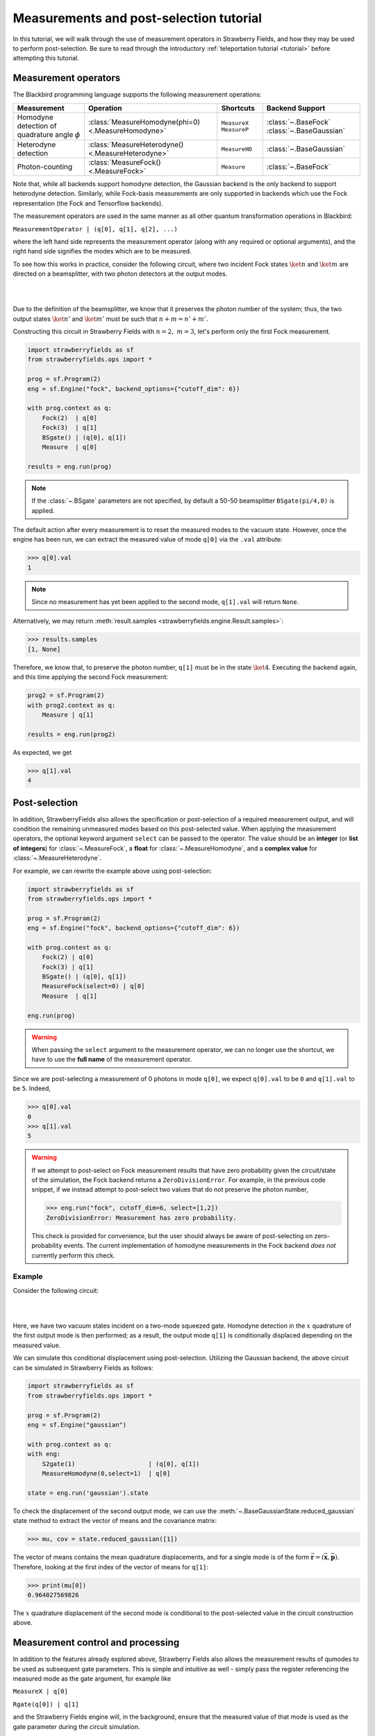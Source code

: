 .. |ps| replace:: post-selection
.. |PS| replace:: Post-selection

.. _ps_tutorial:

Measurements and |ps| tutorial
##############################

.. sectionauthor:: Josh Izaac <josh@xanadu.ai>

.. role:: html(raw)
   :format: html

.. highlight:: pycon

In this tutorial, we will walk through the use of measurement operators in Strawberry Fields, and how they may be used to perform post-selection. Be sure to read through the introductory :ref:`teleportation tutorial <tutorial>` before attempting this tutorial.


Measurement operators
=====================

The Blackbird programming language supports the following measurement operations:

.. rst-class:: docstable

+----------------------------------+----------------------------------------------------+---------------------------+-------------------------+
|           Measurement            |                     Operation                      |         Shortcuts         |     Backend Support     |
+==================================+====================================================+===========================+=========================+
| Homodyne detection               | :class:`MeasureHomodyne(phi=0) <.MeasureHomodyne>` | ``MeasureX`` ``MeasureP`` | :class:`~.BaseFock`     |
| of quadrature angle :math:`\phi` |                                                    |                           | :class:`~.BaseGaussian` |
+----------------------------------+----------------------------------------------------+---------------------------+-------------------------+
| Heterodyne detection             | :class:`MeasureHeterodyne() <.MeasureHeterodyne>`  | ``MeasureHD``             | :class:`~.BaseGaussian` |
+----------------------------------+----------------------------------------------------+---------------------------+-------------------------+
| Photon-counting                  | :class:`MeasureFock() <.MeasureFock>`              | ``Measure``               | :class:`~.BaseFock`     |
+----------------------------------+----------------------------------------------------+---------------------------+-------------------------+

Note that, while all backends support homodyne detection, the Gaussian backend is the only backend to support heterodyne detection. Similarly, while Fock-basis measurements are only supported in backends which use the Fock representation (the Fock and Tensorflow backends).

The measurement operators are used in the same manner as all other quantum transformation operations in Blackbird:

``MeasurementOperator | (q[0], q[1], q[2], ...)``

where the left hand side represents the measurement operator (along with any required or optional arguments), and the right hand side signifies the modes which are to be measured.

To see how this works in practice, consider the following circuit, where two incident Fock states :math:`\ket{n}` and :math:`\ket{m}` are directed on a beamsplitter, with two photon detectors at the output modes.

|

.. image:: ../_static/bs_measure.svg
    :align: center
    :width: 30%
    :target: javascript:void(0);

|

Due to the definition of the beamsplitter, we know that it preserves the photon number of the system; thus, the two output states :math:`\ket{n'}` and :math:`\ket{m'}` must be such that :math:`n+m=n'+m'`.

Constructing this circuit in Strawberry Fields with :math:`n=2,~m=3`, let's perform only the first Fock measurement.

.. code-block:: python3

    import strawberryfields as sf
    from strawberryfields.ops import *

    prog = sf.Program(2)
    eng = sf.Engine("fock", backend_options={"cutoff_dim": 6})

    with prog.context as q:
        Fock(2)  | q[0]
        Fock(3)  | q[1]
        BSgate() | (q[0], q[1])
        Measure  | q[0]

    results = eng.run(prog)

.. note:: If the :class:`~.BSgate` parameters are not specified, by default a 50-50 beamsplitter ``BSgate(pi/4,0)`` is applied.

The default action after every measurement is to reset the measured modes to the vacuum state. However, once the engine has been run, we can extract the measured value of mode ``q[0]`` via the ``.val`` attribute:

>>> q[0].val
1

.. note:: Since no measurement has yet been applied to the second mode, ``q[1].val`` will return ``None``.

Alternatively, we may return :meth:`result.samples <strawberryfields.engine.Result.samples>`:

>>> results.samples
[1, None]

Therefore, we know that, to preserve the photon number, ``q[1]`` must be in the state :math:`\ket{4}`. Executing the backend again, and this time applying the second Fock measurement:

.. code-block:: python3

    prog2 = sf.Program(2)
    with prog2.context as q:
        Measure | q[1]

    results = eng.run(prog2)


As expected, we get

>>> q[1].val
4


|PS|
==========

In addition, StrawberryFields also allows the specification or |ps| of a required measurement output, and will condition the remaining unmeasured modes based on this post-selected value.  When applying the measurement operators, the optional keyword argument ``select`` can be passed to the operator. The value should be an **integer** (or **list of integers**) for :class:`~.MeasureFock`, a **float** for :class:`~.MeasureHomodyne`, and a **complex value** for :class:`~.MeasureHeterodyne`.

For example, we can rewrite the example above using post-selection:

.. code-block:: python3

    import strawberryfields as sf
    from strawberryfields.ops import *

    prog = sf.Program(2)
    eng = sf.Engine("fock", backend_options={"cutoff_dim": 6})

    with prog.context as q:
        Fock(2) | q[0]
        Fock(3) | q[1]
        BSgate() | (q[0], q[1])
        MeasureFock(select=0) | q[0]
        Measure  | q[1]

    eng.run(prog)

.. warning:: When passing the ``select`` argument to the measurement operator, we can no longer use the shortcut, we have to use the **full name** of the measurement operator.

Since we are post-selecting a measurement of 0 photons in mode ``q[0]``, we expect ``q[0].val`` to be ``0`` and ``q[1].val`` to be ``5``. Indeed,

>>> q[0].val
0
>>> q[1].val
5

.. warning::

    If we attempt to post-select on Fock measurement results that have zero probability given the circuit/state of the simulation, the Fock backend returns a ``ZeroDivisionError``. For example, in the previous code snippet, if we instead attempt to post-select two values that do not preserve the photon number,

    >>> eng.run("fock", cutoff_dim=6, select=[1,2])
    ZeroDivisionError: Measurement has zero probability.

    This check is provided for convenience, but the user should always be aware of post-selecting on zero-probability events. The current implementation of homodyne measurements in the Fock backend *does not* currently perform this check.

Example
---------

Consider the following circuit:


|

.. image:: ../_static/s_measure.svg
    :align: center
    :width: 30%
    :target: javascript:void(0);

|

Here, we have two vacuum states incident on a two-mode squeezed gate. Homodyne detection in the :math:`x` quadrature of the first output mode is then performed; as a result, the output mode ``q[1]`` is conditionally displaced depending on the measured value.

We can simulate this conditional displacement using post-selection. Utilizing the Gaussian backend, the above circuit can be simulated in Strawberry Fields as follows:

.. code-block:: python3

    import strawberryfields as sf
    from strawberryfields.ops import *

    prog = sf.Program(2)
    eng = sf.Engine("gaussian")

    with prog.context as q:
    with eng:
        S2gate(1)                    | (q[0], q[1])
        MeasureHomodyne(0,select=1)  | q[0]

    state = eng.run('gaussian').state

To check the displacement of the second output mode, we can use the :meth:`~.BaseGaussianState.reduced_gaussian` state method to extract the vector of means and the covariance matrix:

>>> mu, cov = state.reduced_gaussian([1])

The vector of means contains the mean quadrature displacements, and for a single mode is of the form :math:`\bar{\mathbf{r}} = (\bar{\mathbf{x}}, \bar{\mathbf{p}})`. Therefore, looking at the first index of the vector of means for ``q[1]``:

>>> print(mu[0])
0.964027569826

The :math:`x` quadrature displacement of the second mode is conditional to the post-selected value in the circuit construction above.


Measurement control and processing
=============================================

In addition to the features already explored above, Strawberry Fields also allows the measurement results of qumodes to be used as subsequent gate parameters. This is simple and intuitive as well - simply pass the register referencing the measured mode as the gate argument, for example like

``MeasureX | q[0]``

``Rgate(q[0]) | q[1]``

and the Strawberry Fields engine will, in the background, ensure that the measured value of that mode is used as the gate parameter during the circuit simulation.

Note that, the return type of the measurement determines the parameter type, potentially restricting the resulting gates which can be measurement-controlled.

.. rst-class:: docstable

+----------------------------------------------------+----------------+-------------------------------------------------------+
|                    Measurement                     |  Return type   |           Gates with matching parameter type          |
+====================================================+================+=======================================================+
| :class:`MeasureHomodyne(phi=0) <.MeasureHomodyne>` | Real number    | All                                                   |
+----------------------------------------------------+----------------+-------------------------------------------------------+
| :class:`MeasureHeterodyne() <.MeasureHeterodyne>`  | Complex number | :class:`~.Dgate`, :class:`~.Sgate`, :class:`~.S2gate` |
+----------------------------------------------------+----------------+-------------------------------------------------------+
| :class:`MeasureFock() <.MeasureFock>`              | Integer        | All                                                   |
+----------------------------------------------------+----------------+-------------------------------------------------------+


Classical processing
---------------------

Sometimes, additional classical processing needs to be performed on the measured value before using it as a gate parameter; Strawberry Fields provides some simple classical processing functions (known as **register transforms**) in the module :mod:`strawberryfields.utils`:

.. rst-class:: docstable

+-------------------------------------------+------------------------------------------------------------------+
|       Classical Processing function       |                           Description                            |
+===========================================+==================================================================+
| :func:`neg(q) <.neg>`                     | Negates the measured mode value, returns :math:`-q`              |
+-------------------------------------------+------------------------------------------------------------------+
| :func:`mag(q) <.mag>`                     | Returns the magnitude :math:`|q|` of a measured mode value.      |
+-------------------------------------------+------------------------------------------------------------------+
| :func:`phase(q) <.phase>`                 | Returns the phase :math:`\phi` of a complex measured mode value  |
+-------------------------------------------+------------------------------------------------------------------+
| :func:`scale(q,a) <.scale>`               | Returns :math:`aq`                                               |
+-------------------------------------------+------------------------------------------------------------------+
| :func:`shift(q,b) <.shift>`               | Returns :math:`q+b`                                              |
+-------------------------------------------+------------------------------------------------------------------+
| :func:`scale_shift(q,a,b) <.scale_shift>` | Returns :math:`aq+b`                                             |
+-------------------------------------------+------------------------------------------------------------------+
| :func:`power(q,a) <.power>`               | Returns :math:`q^a`. :math:`a` can be negative and/or fractional |
+-------------------------------------------+------------------------------------------------------------------+

These only need to be used when passing a measured mode value as a gate parameter. For example, if we wish to perform a Heterodyne measurement on a mode, and then use the measured **phase** to perform a controlled beamsplitter on other modes, we could do the following:

``MeasureHD | q[0]``

``BSgate(phase(q[0]), 0) | (q[1],q[2])``

In this particular example, we are casting the complex-valued Heterodyne measurement to a real value using the ``phase`` classical processing function, allowing us to pass it as a beamsplitter parameter.


User defined processing functions
-----------------------------------

If you need a classical processing function beyond the basic ones provided in the :mod:`strawberryfields.utils` module, you can use the :func:`strawberryfields.convert` decorator to create your own. For example, consider the case where you might need to take the *logarithm* of a measured value, but only within a certain range, and use this as a subsequent gate parameter.

.. code-block:: python3

    import numpy as np
    import strawberryfields as sf
    from strawberryfields.ops import *

    @sf.convert
    def log(q):
        if 0.5<q<1:
            return np.log(q)
        else:
            return q

    prog = sf.Program(2)

    with prog.context as q:
        MeasureX      | q[0]
        Xgate(log(q)) | q[1]

By using the ``@sf.convert`` decorator directly above our user-defined custom processing function ``log(q)``, we convert this function into a register transform that can be applied directly to a measured mode as a gate parameter.

:html:`<div class="aside admonition" id="aside1"><a data-toggle="collapse" data-parent="#aside1" href="#content1" class="collapsed"><p class="first admonition-title">Advanced: RegRefTransforms (click to expand) <i class="fas fa-chevron-circle-down"></i></p></a><div id="content1" class="collapse" data-parent="#aside1" style="height: 0px;">`


Under the hood, the convert decorator is converting the user-defined processing function to a :class:`~.RegRefTransform` instance, which is how the Strawberry Fields engine understands transformations on qumodes. While it is always advised to use the built in classical processing functions, or the :func:`strawberryfields.convert` decorator for custom functions, the more advanced :class:`~.RegRefTransform` class can be used when more functionality is needed, for example processing functions on multiple qumodes.

The ``RegRefTransform`` is initialised as follows:

``RR([q[0],q[1],...], func(q0,q1,...))``

where the first argument is a sequence of :math:`n` qumodes, and the second argument is an :math:`n` argument function, with each argument corresponding to a qumode.

For example, the above user defined ``log`` function can be rewritten using an explicit ``RegRefTransform``:

.. code-block:: python3

    def log(q):
        if 0.5<q<1:
            return np.log(q)
        else:
            return q

    prog = sf.Program(2)

    with prog.context as q:
        MeasureX      | q[0]
        Xgate(RR(q[0],log)) | q[1]

However, ``RegRefTransform`` allows for more flexibility, by allowing us to define a classical processing function that acts on multiple qubits. For example, we can combine two Homodyne measurement results to form a single complex argument for a displacement gate:


.. code-block:: python3

    prog = sf.Program(3)

    with prog.context as q:
        MeasureX      | q[0]
        MeasureP      | q[1]
        Dgate(RR([q[0],q[1]], lambda q0,q1: q0+1j*q1)) | q[2]

:html:`</div></div>`
